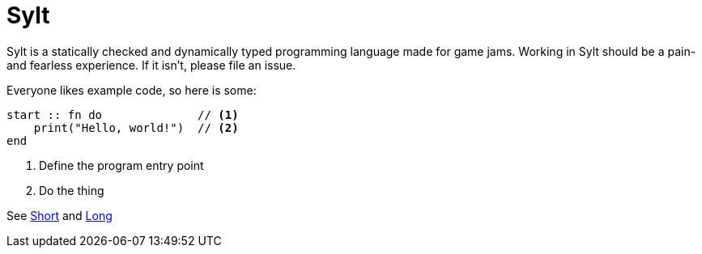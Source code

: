 = Sylt
// :source-highlighter: rouge

Sylt is a statically checked and dynamically typed programming language made
for game jams. Working in Sylt should be a pain- and fearless experience. If it
isn't, please file an issue.

Everyone likes example code, so here is some:

[source, sylt]
----
start :: fn do              // <1>
    print("Hello, world!")  // <2>
end
----

<1> Define the program entry point
<2> Do the thing

See link:short.html[Short] and link:long.html[Long]
